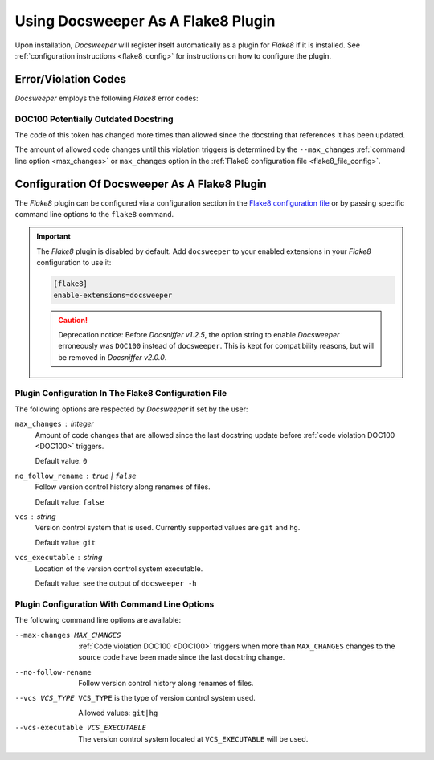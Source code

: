 .. _usage_plugin:

=====================================
 Using Docsweeper As A Flake8 Plugin
=====================================

Upon installation, *Docsweeper* will register itself automatically as a plugin for
*Flake8* if it is installed. See :ref:`configuration instructions <flake8_config>` for
instructions on how to configure the plugin.

Error/Violation Codes
=====================

*Docsweeper* employs the following *Flake8* error codes:

.. _DOC100:

DOC100 Potentially Outdated Docstring
-------------------------------------

The code of this token has changed more times than allowed since the docstring that
references it has been updated.

The amount of allowed code changes until this violation triggers is determined by the
``--max_changes`` :ref:`command line option <max_changes>` or ``max_changes``
option in the :ref:`Flake8 configuration file <flake8_file_config>`.

.. _flake8_config:

Configuration Of Docsweeper As A Flake8 Plugin
==============================================

The *Flake8* plugin can be configured via a configuration section in the `Flake8
configuration file
<https://flake8.pycqa.org/en/latest/user/configuration.html#configuration-locations>`_
or by passing specific command line options to the ``flake8`` command.

.. important:: The *Flake8* plugin is disabled by default. Add ``docsweeper`` to your
   enabled extensions in your *Flake8* configuration to use it:

   .. code-block:: ini

      [flake8]
      enable-extensions=docsweeper

   .. caution:: Deprecation notice: Before *Docsniffer v1.2.5*, the option string to
             enable *Docsweeper* erroneously was ``DOC100`` instead of ``docsweeper``.
             This is kept for compatibility reasons, but will be removed in *Docsniffer
             v2.0.0*.

.. _flake8_file_config:

Plugin Configuration In The Flake8 Configuration File
-----------------------------------------------------

The following options are respected by *Docsweeper* if set by the user:

``max_changes`` : *integer*
    Amount of code changes that are allowed since the last docstring update before
    :ref:`code violation DOC100 <DOC100>` triggers.

    Default value: ``0``
``no_follow_rename`` : ``true`` *|* ``false``
    Follow version control history along renames of files.

    Default value: ``false``
``vcs`` : *string*
    Version control system that is used. Currently supported values are ``git`` and
    ``hg``.

    Default value: ``git``
``vcs_executable`` : *string*
    Location of the version control system executable.

    Default value: see the output of ``docsweeper -h``

Plugin Configuration With Command Line Options
----------------------------------------------

The following command line options are available:

.. _max_changes:

--max-changes MAX_CHANGES  :ref:`Code violation DOC100 <DOC100>` triggers when more
                           than ``MAX_CHANGES`` changes to the source code have been
                           made since the last docstring change.
--no-follow-rename         Follow version control history along renames of files.
--vcs VCS_TYPE             ``VCS_TYPE`` is the type of version control system used.

                           Allowed values: ``git|hg``
--vcs-executable VCS_EXECUTABLE
    The version control system located at ``VCS_EXECUTABLE`` will be used.

